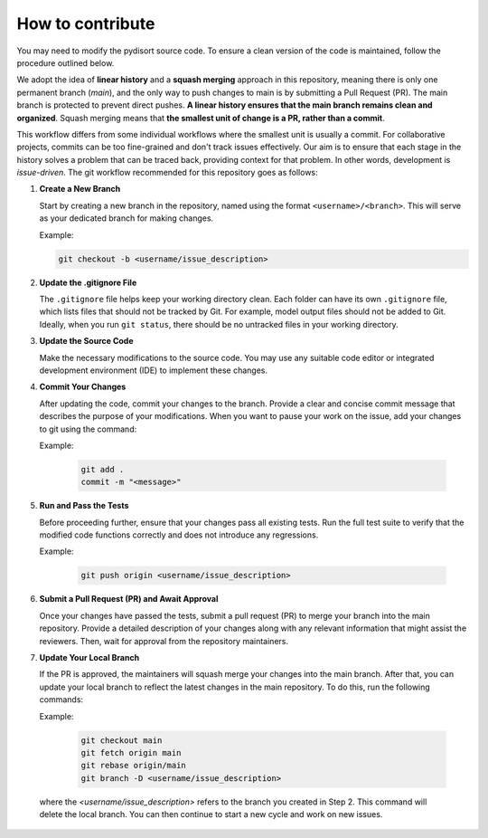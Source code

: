 How to contribute
=================

You may need to modify the pydisort source code. To ensure a clean version of the code is maintained, follow the procedure outlined below.

We adopt the idea of **linear history** and a **squash merging** approach in this repository, meaning there is only one permanent branch (`main`), and the only way to push changes to main is by submitting a Pull Request (PR). The main branch is protected to prevent direct pushes. **A linear history ensures that the main branch remains clean and organized**. Squash merging means that **the smallest unit of change is a PR, rather than a commit**.

This workflow differs from some individual workflows where the smallest unit is usually a commit. For collaborative projects, commits can be too fine-grained and don't track issues effectively. Our aim is to ensure that each stage in the history solves a problem that can be traced back, providing context for that problem. In other words, development is `issue-driven`. The git workflow recommended for this repository goes as follows:

#. **Create a New Branch**

   Start by creating a new branch in the repository, named using the format ``<username>/<branch>``. This will serve as your dedicated branch for making changes.

   Example:

   .. code-block:: bash

    git checkout -b <username/issue_description>

#. **Update the .gitignore File**

   The ``.gitignore`` file helps keep your working directory clean. Each folder can have its own ``.gitignore`` file, which lists files that should not be tracked by Git. For example, model output files should not be added to Git. Ideally, when you run ``git status``, there should be no untracked files in your working directory.

#. **Update the Source Code**

   Make the necessary modifications to the source code. You may use any suitable code editor or integrated development environment (IDE) to implement these changes.

#. **Commit Your Changes**

   After updating the code, commit your changes to the branch. Provide a clear and concise commit message that describes the purpose of your modifications. When you want to pause your work on the issue, add your changes to git using the command:

   Example:

    .. code-block:: bash

      git add .
      commit -m "<message>"

#. **Run and Pass the Tests**

   Before proceeding further, ensure that your changes pass all existing tests. Run the full test suite to verify that the modified code functions correctly and does not introduce any regressions.

   Example:

    .. code-block:: bash

      git push origin <username/issue_description>


#. **Submit a Pull Request (PR) and Await Approval**

   Once your changes have passed the tests, submit a pull request (PR) to merge your branch into the main repository. Provide a detailed description of your changes along with any relevant information that might assist the reviewers. Then, wait for approval from the repository maintainers.

#. **Update Your Local Branch**

   If the PR is approved, the maintainers will squash merge your changes into the main branch. After that, you can update your local branch to reflect the latest changes in the main repository. To do this, run the following commands:

   Example:

    .. code-block:: bash

      git checkout main
      git fetch origin main
      git rebase origin/main
      git branch -D <username/issue_description>

  where the `<username/issue_description>` refers to the branch you created in Step 2. This command will delete the local branch. You can then continue to start a new cycle and work on new issues.

